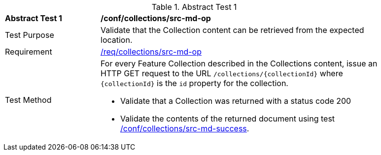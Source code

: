 // [[ats_collections_src-md-op]]
{counter2:ats-id}
[width="90%",cols="2,6a"]
.Abstract Test {ats-id}
|===
^|*Abstract Test {ats-id}* |*/conf/collections/src-md-op*
^|Test Purpose |Validate that the Collection content can be retrieved from the expected location.
^|Requirement |<<_req_collections_src-md-op,/req/collections/src-md-op>>
^|Test Method |For every Feature Collection described in the Collections content, issue an HTTP GET request to the URL `/collections/{collectionId}` where `{collectionId}` is the `id` property for the collection.

* Validate that a Collection was returned with a status code 200

* Validate the contents of the returned document using test <<ats_collections_src-md-success,/conf/collections/src-md-success>>.
|===
